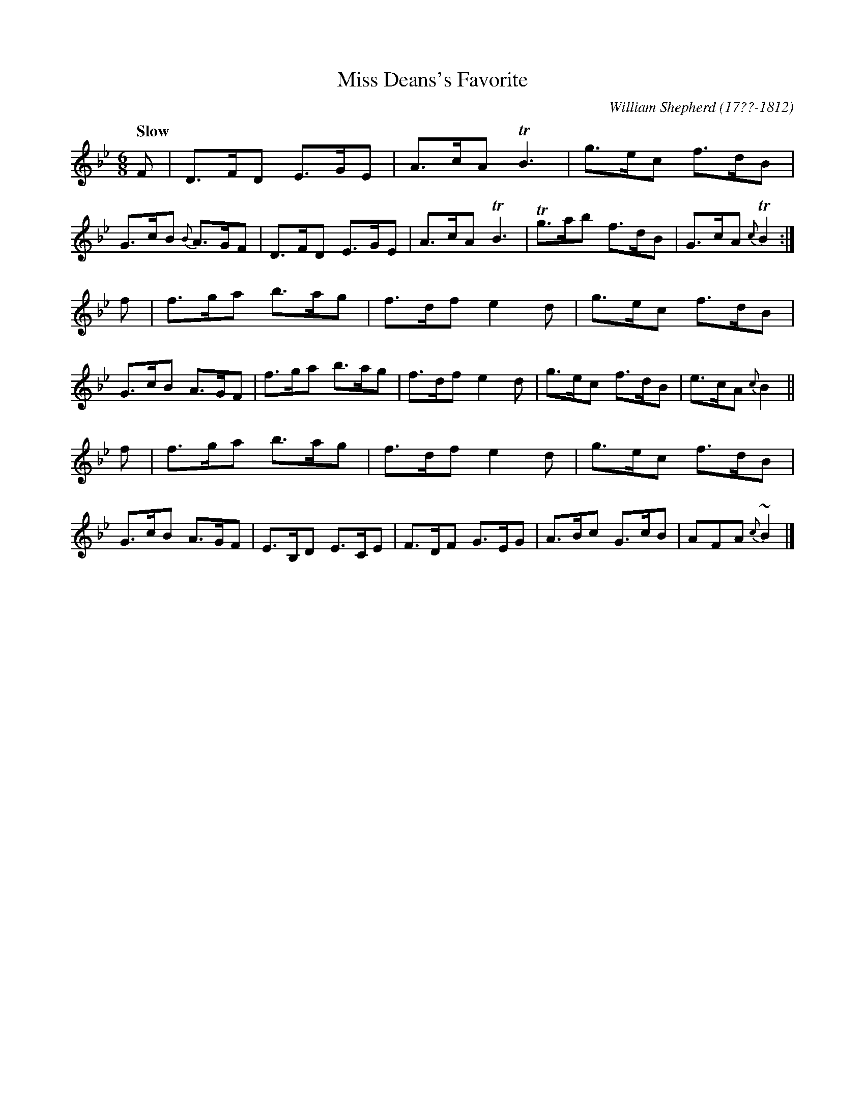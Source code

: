 X: 192
T: Miss Deans's Favorite
R: jig
Q: "Slow"
B: William Shepherd "2nd Collection" 1800 p.19 #2
F: http://imslp.org/wiki/File:PMLP73094-Shepherd_Collections_HMT.pdf
C: William Shepherd (17??-1812)
Z: 2012 John Chambers <jc:trillian.mit.edu>
M: 6/8
L: 1/8
K: Bb
F |\
D>FD E>GE | A>cA TB3 | g>ec f>dB | G>cB {B}A>GF |\
D>FD E>GE | A>cA TB3 | Tg>ab f>dB | G>cA {c}TB2 :|
f |\
f>ga b>ag | f>df e2d | g>ec f>dB | G>cB A>GF |\
f>ga b>ag | f>df e2d | g>ec f>dB | e>cA {c}B2 ||
f |\
f>ga b>ag | f>df e2d | g>ec f>dB | G>cB A>GF |\
E>B,D E>CE | F>DF G>EG | A>Bc G>cB | AFA {c}~B2 |]

